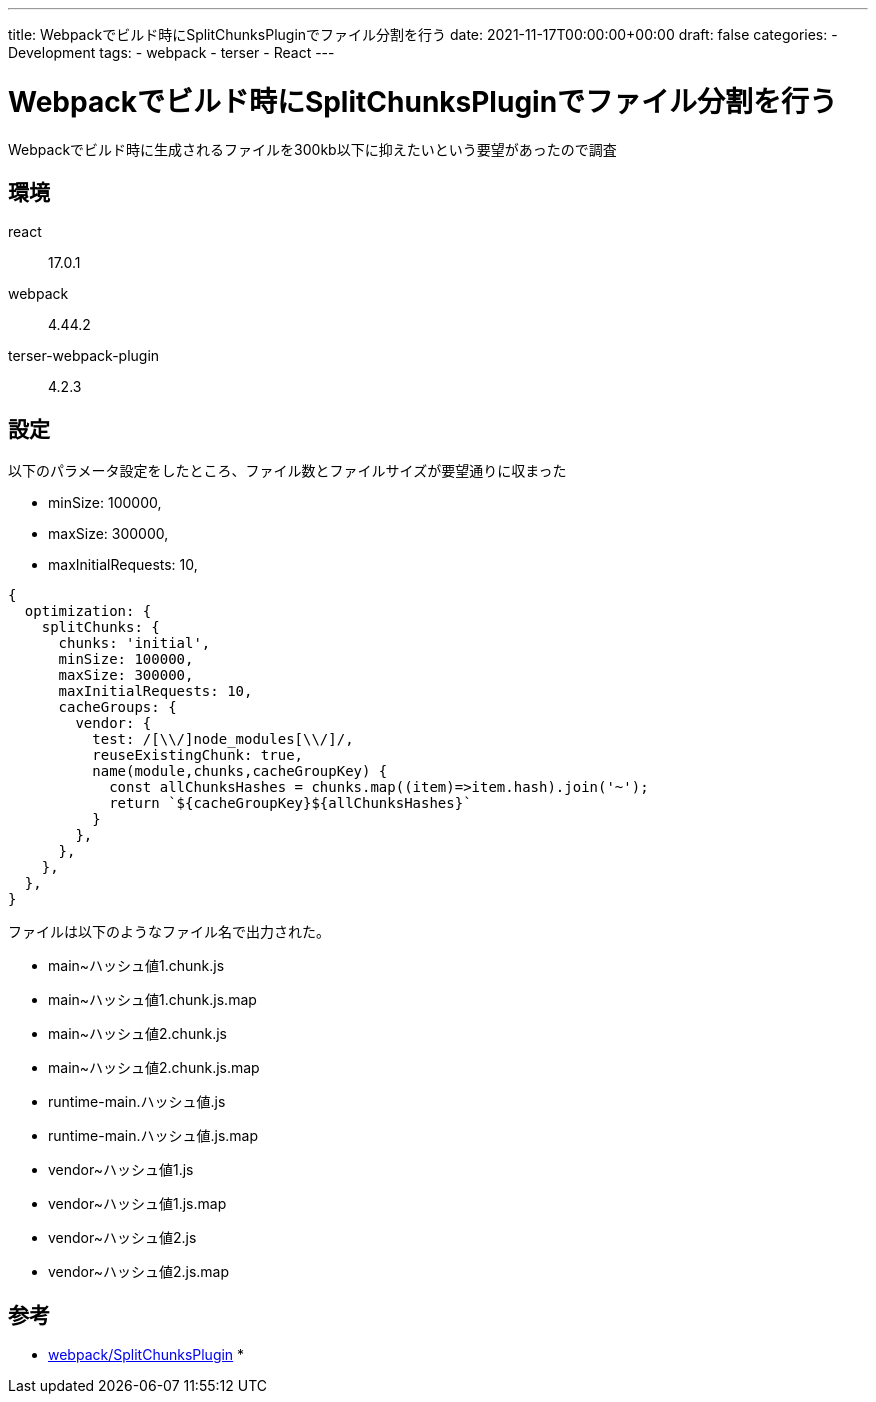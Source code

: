 ---
title: Webpackでビルド時にSplitChunksPluginでファイル分割を行う
date: 2021-11-17T00:00:00+00:00
draft: false
categories:
  - Development
tags:
  - webpack
  - terser
  - React
---

= Webpackでビルド時にSplitChunksPluginでファイル分割を行う

Webpackでビルド時に生成されるファイルを300kb以下に抑えたいという要望があったので調査

== 環境

react:: 17.0.1
webpack:: 4.44.2
terser-webpack-plugin:: 4.2.3

== 設定

以下のパラメータ設定をしたところ、ファイル数とファイルサイズが要望通りに収まった

* minSize: 100000,
* maxSize: 300000,
* maxInitialRequests: 10,

[source,js]
----
{
  optimization: {
    splitChunks: {
      chunks: 'initial',
      minSize: 100000,
      maxSize: 300000,
      maxInitialRequests: 10,
      cacheGroups: {
        vendor: {
          test: /[\\/]node_modules[\\/]/,
          reuseExistingChunk: true,
          name(module,chunks,cacheGroupKey) {
            const allChunksHashes = chunks.map((item)=>item.hash).join('~');
            return `${cacheGroupKey}${allChunksHashes}`
          }
        },
      },
    },
  },
}
----

ファイルは以下のようなファイル名で出力された。

* main~ハッシュ値1.chunk.js
* main~ハッシュ値1.chunk.js.map
* main~ハッシュ値2.chunk.js
* main~ハッシュ値2.chunk.js.map
* runtime-main.ハッシュ値.js
* runtime-main.ハッシュ値.js.map
* vendor~ハッシュ値1.js
* vendor~ハッシュ値1.js.map
* vendor~ハッシュ値2.js
* vendor~ハッシュ値2.js.map


== 参考

* https://webpack.js.org/plugins/split-chunks-plugin/[webpack/SplitChunksPlugin]
* 
